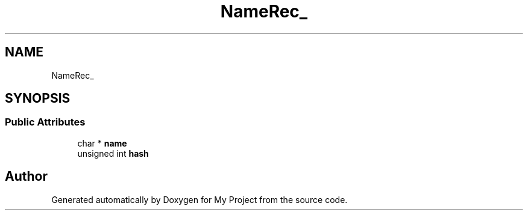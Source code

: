 .TH "NameRec_" 3 "Wed Feb 1 2023" "Version Version 0.0" "My Project" \" -*- nroff -*-
.ad l
.nh
.SH NAME
NameRec_
.SH SYNOPSIS
.br
.PP
.SS "Public Attributes"

.in +1c
.ti -1c
.RI "char * \fBname\fP"
.br
.ti -1c
.RI "unsigned int \fBhash\fP"
.br
.in -1c

.SH "Author"
.PP 
Generated automatically by Doxygen for My Project from the source code\&.
